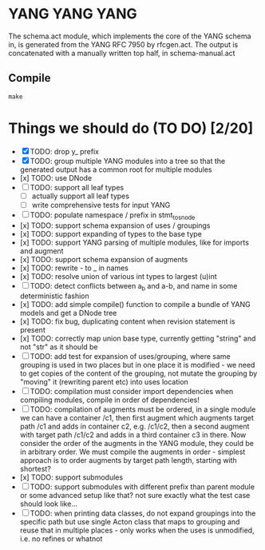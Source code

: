 * YANG YANG YANG
The schema.act module, which implements the core of the YANG schema in, is
generated from the YANG RFC 7950 by rfcgen.act. The output is concatenated with
a manually written top half, in schema-manual.act

** Compile

#+BEGIN_SRC shell
make
#+END_SRC

* Things we should do (TO DO) [2/20]
- [X] TODO: drop y_ prefix
- [X] TODO: group multiple YANG modules into a tree so that the generated output has a common root for multiple modules
- [x] TODO: use DNode
- [ ] TODO: support all leaf types
  - [ ] actually support all leaf types
  - [ ] write comprehensive tests for input YANG
- [ ] TODO: populate namespace / prefix in stmt_to_snode
- [x] TODO: support schema expansion of uses / groupings
- [x] TODO: support expanding of types to the base type
- [x] TODO: support YANG parsing of multiple modules, like for imports and augment
- [x] TODO: support schema expansion of augments
- [x] TODO: rewrite - to _ in names
- [x] TODO: resolve union of various int types to largest (u)int
- [ ] TODO: detect conflicts between a_b and a-b, and name in some deterministic fashion
- [x] TODO: add simple compile() function to compile a bundle of YANG models and get a DNode tree
- [x] TODO: fix bug, duplicating content when revision statement is present
- [x] TODO: correctly map union base type, currently getting "string" and not "str" as it should be
- [ ] TODO: add test for expansion of uses/grouping, where same grouping is used in two places but in one place it is modified - we need to get copies of the content of the grouping, not mutate the grouping by "moving" it (rewriting parent etc) into uses location
- [ ] TODO: compilation must consider import dependencies when compiling modules, compile in order of dependencies!
- [ ] TODO: compilation of augments must be ordered, in a single module we can have a container /c1, then first augment which augments target path /c1 and adds in container c2, e.g. /c1/c2, then a second augment with target path /c1/c2 and adds in a third container c3 in there. Now consider the order of the augments in the YANG module, they could be in arbitrary order. We must compile the augments in order - simplest approach is to order augments by target path length, starting with shortest?
- [x] TODO: support submodules
- [ ] TODO: support submodules with different prefix than parent module or some advanced setup like that? not sure exactly what the test case should look like...
- [ ] TODO: when printing data classes, do not expand groupings into the specific path but use single Acton class that maps to grouping and reuse that in multiple places - only works when the uses is unmodified, i.e. no refines or whatnot
